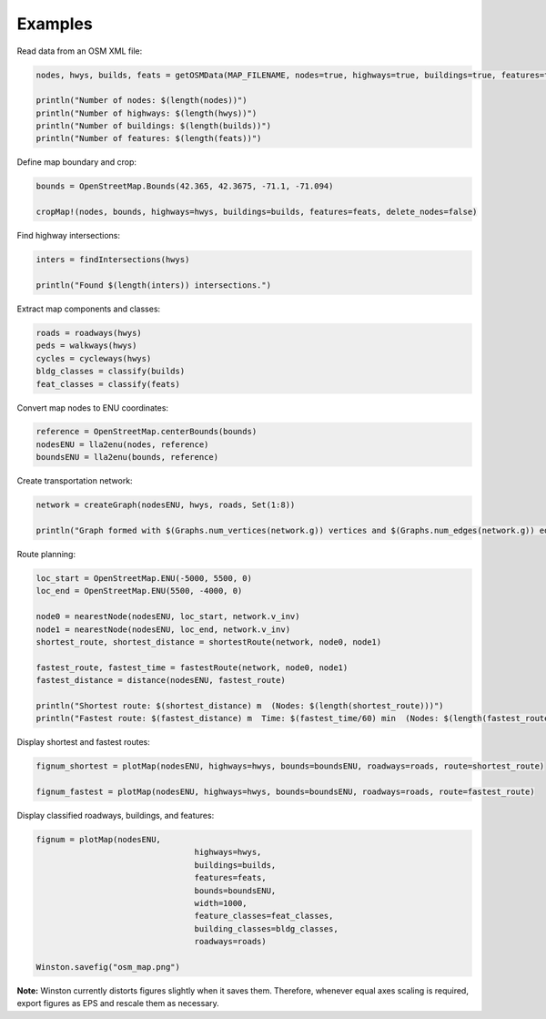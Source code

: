 Examples
========

Read data from an OSM XML file:

.. code-block:: python

	nodes, hwys, builds, feats = getOSMData(MAP_FILENAME, nodes=true, highways=true, buildings=true, features=true)

	println("Number of nodes: $(length(nodes))")
	println("Number of highways: $(length(hwys))")
	println("Number of buildings: $(length(builds))")
	println("Number of features: $(length(feats))")

Define map boundary and crop:

.. code-block:: python

	bounds = OpenStreetMap.Bounds(42.365, 42.3675, -71.1, -71.094)

	cropMap!(nodes, bounds, highways=hwys, buildings=builds, features=feats, delete_nodes=false)

Find highway intersections:

.. code-block:: python

	inters = findIntersections(hwys)

	println("Found $(length(inters)) intersections.")

Extract map components and classes:

.. code-block:: python

	roads = roadways(hwys)
	peds = walkways(hwys)
	cycles = cycleways(hwys)
	bldg_classes = classify(builds)
	feat_classes = classify(feats)

Convert map nodes to ENU coordinates:

.. code-block:: python

	reference = OpenStreetMap.centerBounds(bounds)
	nodesENU = lla2enu(nodes, reference)
	boundsENU = lla2enu(bounds, reference)

Create transportation network:

.. code-block:: python

	network = createGraph(nodesENU, hwys, roads, Set(1:8))

	println("Graph formed with $(Graphs.num_vertices(network.g)) vertices and $(Graphs.num_edges(network.g)) edges.")

Route planning:

.. code-block:: python

	loc_start = OpenStreetMap.ENU(-5000, 5500, 0)
	loc_end = OpenStreetMap.ENU(5500, -4000, 0)

	node0 = nearestNode(nodesENU, loc_start, network.v_inv)
	node1 = nearestNode(nodesENU, loc_end, network.v_inv)
	shortest_route, shortest_distance = shortestRoute(network, node0, node1)

	fastest_route, fastest_time = fastestRoute(network, node0, node1)
	fastest_distance = distance(nodesENU, fastest_route)

	println("Shortest route: $(shortest_distance) m  (Nodes: $(length(shortest_route)))")
	println("Fastest route: $(fastest_distance) m  Time: $(fastest_time/60) min  (Nodes: $(length(fastest_route)))")

Display shortest and fastest routes:

.. code-block:: python

	fignum_shortest = plotMap(nodesENU, highways=hwys, bounds=boundsENU, roadways=roads, route=shortest_route)

	fignum_fastest = plotMap(nodesENU, highways=hwys, bounds=boundsENU, roadways=roads, route=fastest_route)

Display classified roadways, buildings, and features:

.. code-block:: python

	fignum = plotMap(nodesENU,
					 highways=hwys,
					 buildings=builds,
					 features=feats,
					 bounds=boundsENU,
					 width=1000,
					 feature_classes=feat_classes,
					 building_classes=bldg_classes,
					 roadways=roads)

	Winston.savefig("osm_map.png")

**Note:** Winston currently distorts figures slightly when it saves them. Therefore, whenever equal axes scaling is required, export figures as EPS and rescale them as necessary.

